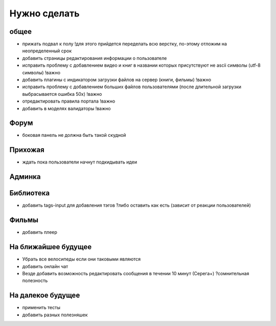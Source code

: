 Нужно сделать
=============

общее
-----
- прижать подвал к полу !для этого прийдется переделать всю верстку, по-этому отложим на неопределенный срок
- добавить страницы редактирования информации о пользователе
- исправить проблему с добавлением видео и книг в названии которых присутствуют не ascii символы (utf-8 символы) !важно
- добавить плагины с индикатором загрузки файлов на сервер (книги, фильмы) !важно
- исправить проблему с добавлением больших файлов пользователями (после длительной загрузки выбрасывается ошибка 50х) !важно
- отредактировать правила портала !важно
- добавить в моделях валидаторы !важно

Форум
-----
- боковая панель не должна быть такой скудной

Прихожая
--------
- ждать пока пользователи начнут подкидывать идеи

Админка
-------

Библиотека
----------
- добавить tags-input для добавления тэгов ?либо оставить как есть (зависит от реакции пользователей)

Фильмы
------
- добавить плеер

На ближайшее будущее
--------------------
- Убрать все велосипеды если они таковыми являются
- добавить онлайн чат
- Везде добавить возможность редактировать сообщения в течении 10 минут (Серега+) ?сомнительная полезность

На далекое будущее
------------------
- применить тесты
- добавить разных полезняшек
